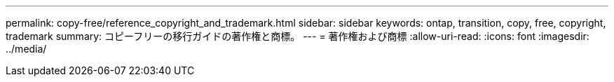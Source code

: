 ---
permalink: copy-free/reference_copyright_and_trademark.html 
sidebar: sidebar 
keywords: ontap, transition, copy, free, copyright, trademark 
summary: コピーフリーの移行ガイドの著作権と商標。 
---
= 著作権および商標
:allow-uri-read: 
:icons: font
:imagesdir: ../media/


